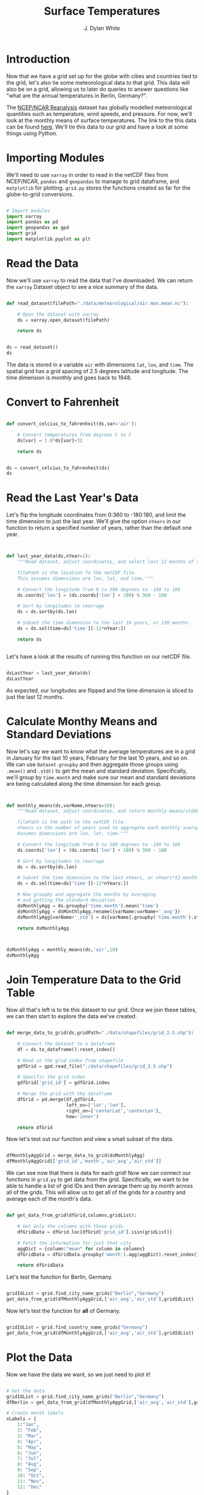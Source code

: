 #+title: Surface Temperatures
#+author: J. Dylan White
#+PROPERTY: header-args:python :session *py* :tangle "./sfc_temperature.py" :mkdirp yes

* Introduction

Now that we have a grid set up for the globe with cities and countries tied to the grid, let's also tie some meteorological data to that grid. This data will also be on a grid, allowing us to later do queries to answer questions like "what are the annual temperatures in Berlin, Germany?".

The [[https://psl.noaa.gov/data/reanalysis/reanalysis.shtml][NCEP/NCAR Reanalysis]] dataset has globally modelled meteorological quantities such as temperature, wind speeds, and pressure. For now, we'll look at the monthly means of surface temperatures. The link to the this data can be found [[https://downloads.psl.noaa.gov/Datasets/ncep.reanalysis.derived/surface/air.mon.mean.nc][here]]. We'll tie this data to our grid and have a look at some things using Python.

* Importing Modules

We'll need to use =xarray= in order to read in the netCDF files from NCEP/NCAR, =pandas= and =geopandas= to manage to grid dataframe, and =matplotlib= for plotting. =grid.py= stores the functions created so far for the globe-to-grid conversions.


#+begin_src python :results silent

  # Import modules
  import xarray
  import pandas as pd
  import geopandas as gpd
  import grid
  import matplotlib.pyplot as plt

#+end_src

* Read the Data

Now we'll use =xarray= to read the data that I've downloaded. We can return the =xarray= Dataset object to see a nice summary of the data.

#+begin_src python

  def read_dataset(filePath="./data/meteorological/air.mon.mean.nc"):

      # Open the dataset with xarray
      ds = xarray.open_dataset(filePath)

      return ds
  
#+end_src

#+begin_src python :tangle no :results value

  ds = read_dataset()
  ds

#+end_src

#+RESULTS:
#+begin_example
<xarray.Dataset>
Dimensions:  (lat: 73, lon: 144, time: 899)
Coordinates:
  ,* lat      (lat) float32 90.0 87.5 85.0 82.5 80.0 ... -82.5 -85.0 -87.5 -90.0
  ,* lon      (lon) float32 0.0 2.5 5.0 7.5 10.0 ... 350.0 352.5 355.0 357.5
  ,* time     (time) datetime64[ns] 1948-01-01 1948-02-01 ... 2022-11-01
Data variables:
    air      (time, lat, lon) float32 ...
Attributes:
    description:    Data from NCEP initialized reanalysis (4x/day).  These ar...
    platform:       Model
    Conventions:    COARDS
    NCO:            20121012
    history:        Thu May  4 20:11:16 2000: ncrcat -d time,0,623 /Datasets/...
    title:          monthly mean air.sig995 from the NCEP Reanalysis
    dataset_title:  NCEP-NCAR Reanalysis 1
    References:     http://www.psl.noaa.gov/data/gridded/data.ncep.reanalysis...
#+end_example

The data is stored in a variable =air= with dimensions =lat=, =lon=, and =time=. The spatial grid has a grid spacing of 2.5 degrees latitude and longitude. The time dimension is monthly and goes back to 1948.

* Convert to Fahrenheit

#+begin_src python
  
  def convert_celcius_to_fahrenheit(ds,var='air'):

      # Convert temperatures from degrees C to F
      ds[var] = 1.8*ds[var]+32

      return ds

#+end_src

#+begin_src python

  ds = convert_celcius_to_fahrenheit(ds)
  ds

#+end_src

#+RESULTS:
#+begin_example
<xarray.Dataset>
Dimensions:  (lat: 73, lon: 144, time: 899)
Coordinates:
  ,* lat      (lat) float32 90.0 87.5 85.0 82.5 80.0 ... -82.5 -85.0 -87.5 -90.0
  ,* lon      (lon) float32 0.0 2.5 5.0 7.5 10.0 ... 350.0 352.5 355.0 357.5
  ,* time     (time) datetime64[ns] 1948-01-01 1948-02-01 ... 2022-11-01
Data variables:
    air      (time, lat, lon) float32 -30.87 -30.87 -30.87 ... -26.05 -26.05
Attributes:
    description:    Data from NCEP initialized reanalysis (4x/day).  These ar...
    platform:       Model
    Conventions:    COARDS
    NCO:            20121012
    history:        Thu May  4 20:11:16 2000: ncrcat -d time,0,623 /Datasets/...
    title:          monthly mean air.sig995 from the NCEP Reanalysis
    dataset_title:  NCEP-NCAR Reanalysis 1
    References:     http://www.psl.noaa.gov/data/gridded/data.ncep.reanalysis...
#+end_example

* Read the Last Year's Data

Let's flip the longitude coordinates from 0:360 to -180:180, and limit the time dimension to just the last year. We'll give the option =nYears= in our function to return a specified number of years, rather than the default one year. 

#+begin_src python


  def last_year_data(ds,nYear=1):
      """Read dataset, adjust coordinates, and select last 12 months of data.

      filePath is the location fo the netCDF file.
      This assumes dimensions are lon, lat, and time."""

      # Convert the longitude from 0 to 360 degrees to -180 to 180
      ds.coords['lon'] = (ds.coords['lon'] + 180) % 360 - 180

      # Sort by longitudes to rearrage
      ds = ds.sortby(ds.lon)

      # Subset the time dimension to the last 10 years, or 120 months
      ds = ds.sel(time=ds['time'][-12*nYear:])

      return ds


#+end_src

Let's have a look at the results of running this function on our netCDF file.

#+begin_src python :tangle no :results value

  dsLastYear = last_year_data(ds)
  dsLastYear

#+end_src

#+RESULTS:
#+begin_example
<xarray.Dataset>
Dimensions:  (lat: 73, lon: 144, time: 12)
Coordinates:
  ,* lat      (lat) float32 90.0 87.5 85.0 82.5 80.0 ... -82.5 -85.0 -87.5 -90.0
  ,* lon      (lon) float32 -180.0 -177.5 -175.0 -172.5 ... 172.5 175.0 177.5
  ,* time     (time) datetime64[ns] 2021-12-01 2022-01-01 ... 2022-11-01
Data variables:
    air      (time, lat, lon) float32 -3.866 -3.866 -3.866 ... -26.05 -26.05
Attributes:
    description:    Data from NCEP initialized reanalysis (4x/day).  These ar...
    platform:       Model
    Conventions:    COARDS
    NCO:            20121012
    history:        Thu May  4 20:11:16 2000: ncrcat -d time,0,623 /Datasets/...
    title:          monthly mean air.sig995 from the NCEP Reanalysis
    dataset_title:  NCEP-NCAR Reanalysis 1
    References:     http://www.psl.noaa.gov/data/gridded/data.ncep.reanalysis...
#+end_example

As expected, our longitudes are flipped and the time dimension is sliced to just the last 12 months.

* Calculate Monthy Means and Standard Deviations

Now let's say we want to know what the average temperatures are in a grid in January for the last 10 years, February for the last 10 years, and so on. We can use =Dataset.groupby= and then aggregate those groups using =.mean()= and =.std()= to get the mean and standard deviation. Specifically, we'll group by =time.month= and make sure our mean and standard deviations are being calculated along the time dimension for each group.

#+begin_src python


  def monthly_means(ds,varName,nYears=10):
      """Read dataset, adjust coordinates, and return monthly means/stddevs

      filePath is the path to the netCDF file.
      nYears is the number of years used to aggregate each monthly average.
      Assumes dimensions are lon, lat, time."""

      # Convert the longitude from 0 to 360 degrees to -180 to 180
      ds.coords['lon'] = (ds.coords['lon'] + 180) % 360 - 180

      # Sort by longitudes to rearrage
      ds = ds.sortby(ds.lon)

      # Subset the time dimension to the last nYears, or nYears*12 months
      ds = ds.sel(time=ds['time'][-12*nYears:])

      # Now groupby and aggregate the months by averaging
      # and getting the standard deviation
      dsMonthlyAgg = ds.groupby('time.month').mean('time')
      dsMonthlyAgg = dsMonthlyAgg.rename({varName:varName+'_avg'})
      dsMonthlyAgg[varName+'_std'] = ds[varName].groupby('time.month').std('time')

      return dsMonthlyAgg


#+end_src

#+RESULTS:

#+begin_src python :tangle no :results value

  dsMonthlyAgg = monthly_means(ds,'air',10)
  dsMonthlyAgg
  
#+end_src

#+RESULTS:
#+begin_example
<xarray.Dataset>
Dimensions:  (lat: 73, lon: 144, month: 12)
Coordinates:
  ,* lat      (lat) float32 90.0 87.5 85.0 82.5 80.0 ... -82.5 -85.0 -87.5 -90.0
  ,* lon      (lon) float32 -180.0 -177.5 -175.0 -172.5 ... 172.5 175.0 177.5
  ,* month    (month) int64 1 2 3 4 5 6 7 8 9 10 11 12
Data variables:
    air_avg  (month, lat, lon) float32 -14.12 -14.12 -14.12 ... -8.389 -8.389
    air_std  (month, lat, lon) float32 5.899 5.899 5.899 ... 1.815 1.815 1.815
Attributes:
    description:    Data from NCEP initialized reanalysis (4x/day).  These ar...
    platform:       Model
    Conventions:    COARDS
    NCO:            20121012
    history:        Thu May  4 20:11:16 2000: ncrcat -d time,0,623 /Datasets/...
    title:          monthly mean air.sig995 from the NCEP Reanalysis
    dataset_title:  NCEP-NCAR Reanalysis 1
    References:     http://www.psl.noaa.gov/data/gridded/data.ncep.reanalysis...
#+end_example

* Join Temperature Data to the Grid Table 

Now all that's left is to tie this dataset to our grid. Once we join these tables, we can then start to explore the data we've created.

#+begin_src python

  def merge_data_to_grid(ds,gridPath="./data/shapefiles/grid_2.5.shp"):

      # Convert the dataset to a dataframe
      df = ds.to_dataframe().reset_index()

      # Read in the grid index from shapefile
      gdfGrid = gpd.read_file("./data/shapefiles/grid_2.5.shp")

      # Specific the grid index 
      gdfGrid['grid_id'] = gdfGrid.index

      # Merge the grid with the dataframe
      dfGrid = pd.merge(df,gdfGrid,
                        left_on=['lat','lon'],
                        right_on=['centerLat','centerLon'],
                        how='inner')

      return dfGrid

#+end_src

Now let's test out our function and view a small subset of the data.

#+begin_src python :tangle no :results value

  dfMonthlyAggGrid = merge_data_to_grid(dsMonthlyAgg)
  dfMonthlyAggGrid[['grid_id','month','air_avg','air_std']]
  
#+end_src

#+RESULTS:
#+begin_example
        grid_id  month    air_avg   air_std
0         10150      1 -15.711714  5.847236
1         10150      2 -14.685346  7.536669
2         10150      3 -14.569380  5.954011
3         10150      4   2.259167  2.016848
4         10150      5  21.617508  4.064685
...         ...    ...        ...       ...
122683      143      8 -54.493408  5.105365
122684      143      9 -53.484535  5.446112
122685      143     10 -40.406319  2.660493
122686      143     11 -22.880550  2.560153
122687      143     12  -8.812808  2.056013

[122688 rows x 4 columns]
#+end_example

We can see now that there is data for each grid! Now we can connect our functions in =grid.py= to get data from the grid. Specifically, we want to be able to handle a list of grid IDs and then average them up by month across all of the grids. This will allow us to get all of the grids for a country and average each of the month's data.

#+begin_src python

  def get_data_from_grid(dfGrid,columns,gridList):

      # Get only the columns with those grids
      dfGridData = dfGrid.loc[dfGrid['grid_id'].isin(gridList)] 

      # Fetch the information for just that city
      aggDict = {column:"mean" for column in columns}
      dfGridData = dfGridData.groupby('month').agg(aggDict).reset_index()

      return dfGridData

#+end_src

#+RESULTS:

Let's test the function for Berlin, Germany.

#+begin_src python :tangle no :results value

  gridIdList = grid.find_city_name_grids("Berlin","Germany")
  get_data_from_grid(dfMonthlyAggGrid,['air_avg','air_std'],gridIdList)

#+end_src

#+RESULTS:
#+begin_example
    month    air_avg   air_std
0       1  33.084602  3.522718
1       2  35.789486  4.556553
2       3  40.045265  5.062397
3       4  48.399464  3.344721
4       5  56.527294  2.782575
5       6  64.719009  2.664564
6       7  66.813309  1.586340
7       8  66.918251  2.666062
8       9  59.309601  2.650403
9      10  51.923206  2.541912
10     11  41.981644  1.822655
11     12  37.094654  3.152889
#+end_example

Now let's test the function for *all* of Germany.

#+begin_src python :tangle no :results value

  gridIdList = grid.find_country_name_grids("Germany")
  get_data_from_grid(dfMonthlyAggGrid,['air_avg','air_std'],gridIdList)

#+end_src

#+RESULTS:
#+begin_example
    month    air_avg   air_std
0       1  33.334927  3.286724
1       2  35.123055  4.184440
2       3  39.029522  3.883180
3       4  46.198711  3.127296
4       5  53.551033  2.923461
5       6  61.623299  2.384813
6       7  64.437088  1.730142
7       8  64.340332  2.442013
8       9  57.726616  2.341588
9      10  50.847298  2.524836
10     11  41.842102  2.175579
11     12  36.800751  2.638184
#+end_example

* Plot the Data

Now we have the data we want, so we just need to plot it!

#+begin_src python :tangle no :results file

  # Get the data
  gridIdList = grid.find_city_name_grids("Berlin","Germany")
  dfBerlin = get_data_from_grid(dfMonthlyAggGrid,['air_avg','air_std'],gridIdList)

  # Create month labels
  xLabels = {
      1:"Jan",
      2: "Feb",
      3: "Mar",
      4: "Apr",
      5: "May",
      6: "Jun",
      7: "Jul",
      8: "Aug",
      9: "Sep",
      10: "Oct",
      11: "Nov",
      12: "Dec"
  }

  # Get the x and y values
  x = dfBerlin['month'].to_list()
  x = [xLabels[i] for i in x]
  y = dfBerlin['air_avg'].to_list()
  yStd = dfBerlin['air_std'].to_list()
  yMinus = [y[i]-yStd[i] for i in range(len(y))]
  yPlus = [y[i]+yStd[i] for i in range(len(y))]

  # Create plot
  fig, ax = plt.subplots(figsize=(5,5))
  ax.fill_between(x,yMinus,yPlus,color="blue")
  ax.plot(x,y,color="black")

  # Save plot
  figFile = "./images/Berlin_mean_temperatures.png"
  fig.savefig(figFile)
  figFile

#+end_src

#+RESULTS:
[[file:./images/Berlin_mean_temperatures.png]]
